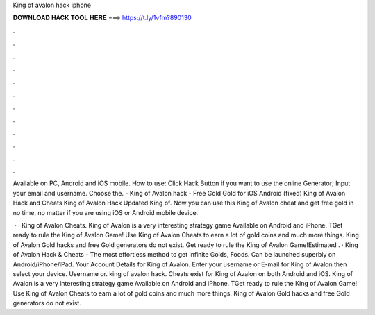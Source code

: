 King of avalon hack iphone



𝐃𝐎𝐖𝐍𝐋𝐎𝐀𝐃 𝐇𝐀𝐂𝐊 𝐓𝐎𝐎𝐋 𝐇𝐄𝐑𝐄 ===> https://t.ly/1vfm?890130



.



.



.



.



.



.



.



.



.



.



.



.

Available on PC, Android and iOS mobile. How to use: Click Hack Button if you want to use the online Generator; Input your email and username. Choose the. - King of Avalon hack - Free Gold Gold for iOS Android (fixed) King of Avalon Hack and Cheats King of Avalon Hack Updated King of. Now you can use this King of Avalon cheat and get free gold in no time, no matter if you are using iOS or Android mobile device.

 · · King of Avalon Cheats. King of Avalon is a very interesting strategy game Available on Android and iPhone. TGet ready to rule the King of Avalon Game! Use King of Avalon Cheats to earn a lot of gold coins and much more things. King of Avalon Gold hacks and free Gold generators do not exist. Get ready to rule the King of Avalon Game!Estimated . · King of Avalon Hack & Cheats - The most effortless method to get infinite Golds, Foods. Can be launched superbly on Android/iPhone/iPad. Your Account Details for King of Avalon. Enter your username or E-mail for King of Avalon then select your device. Username or. king of avalon hack. Cheats exist for King of Avalon on both Android and iOS. King of Avalon is a very interesting strategy game Available on Android and iPhone. TGet ready to rule the King of Avalon Game! Use King of Avalon Cheats to earn a lot of gold coins and much more things. King of Avalon Gold hacks and free Gold generators do not exist.

